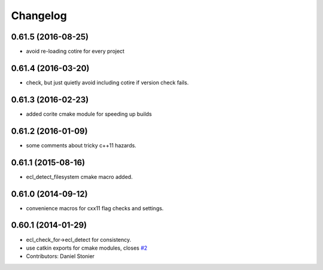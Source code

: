 ^^^^^^^^^
Changelog
^^^^^^^^^

0.61.5 (2016-08-25)
-------------------
* avoid re-loading cotire for every project

0.61.4 (2016-03-20)
-------------------
* check, but just quietly avoid including cotire if version check fails.

0.61.3 (2016-02-23)
-------------------
* added corite cmake module for speeding up builds

0.61.2 (2016-01-09)
-------------------
* some comments about tricky c++11 hazards.

0.61.1 (2015-08-16)
-------------------
* ecl_detect_filesystem cmake macro added.

0.61.0 (2014-09-12)
-------------------
* convenience macros for cxx11 flag checks and settings.

0.60.1 (2014-01-29)
-------------------
* ecl_check_for->ecl_detect for consistency.
* use catkin exports for cmake modules, closes `#2 <https://github.com/stonier/ecl_tools/issues/2>`_
* Contributors: Daniel Stonier
